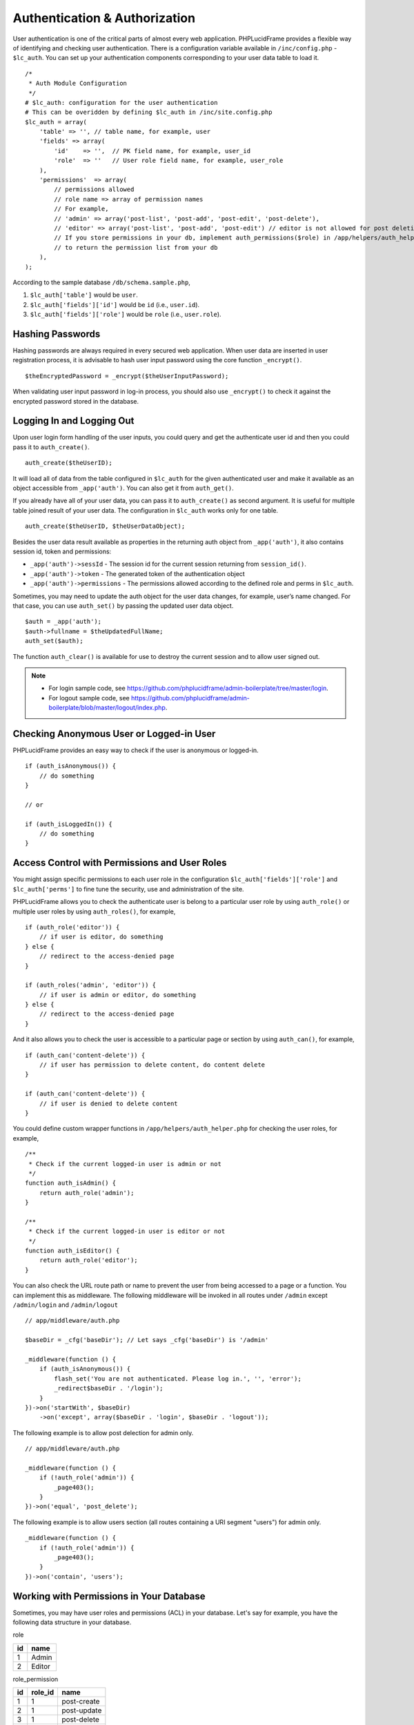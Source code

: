 Authentication & Authorization
==============================

User authentication is one of the critical parts of almost every web application. PHPLucidFrame provides a flexible way of identifying and checking user authentication. There is a configuration variable available in ``/inc/config.php`` - ``$lc_auth``. You can set up your authentication components corresponding to your user data table to load it. ::

    /*
     * Auth Module Configuration
     */
    # $lc_auth: configuration for the user authentication
    # This can be overidden by defining $lc_auth in /inc/site.config.php
    $lc_auth = array(
        'table' => '', // table name, for example, user
        'fields' => array(
            'id'    => '',  // PK field name, for example, user_id
            'role'  => ''   // User role field name, for example, user_role
        ),
        'permissions'  => array(
            // permissions allowed
            // role name => array of permission names
            // For example,
            // 'admin' => array('post-list', 'post-add', 'post-edit', 'post-delete'),
            // 'editor' => array('post-list', 'post-add', 'post-edit') // editor is not allowed for post deletion
            // If you store permissions in your db, implement auth_permissions($role) in /app/helpers/auth_helper.php
            // to return the permission list from your db
        ),
    );

According to the sample database ``/db/schema.sample.php``,

1. ``$lc_auth['table']`` would be ``user``.
2. ``$lc_auth['fields']['id']`` would be ``id`` (i.e., ``user.id``).
3. ``$lc_auth['fields']['role']`` would be ``role`` (i.e., ``user.role``).

Hashing Passwords
-----------------

Hashing passwords are always required in every secured web application. When user data are inserted in user registration process, it is advisable to hash user input password using the core function ``_encrypt()``. ::

    $theEncryptedPassword = _encrypt($theUserInputPassword);

When validating user input password in log-in process, you should also use ``_encrypt()`` to check it against the encrypted password stored in the database.

Logging In and Logging Out
--------------------------

Upon user login form handling of the user inputs, you could query and get the authenticate user id and then you could pass it to ``auth_create()``. ::

    auth_create($theUserID);

It will load all of data from the table configured in ``$lc_auth`` for the given authenticated user and make it available as an object accessible from ``_app('auth')``. You can also get it from ``auth_get()``.

If you already have all of your user data, you can pass it to ``auth_create()`` as second argument. It is useful for multiple table joined result of your user data. The configuration in ``$lc_auth`` works only for one table. ::

    auth_create($theUserID, $theUserDataObject);

Besides the user data result available as properties in the returning auth object from ``_app('auth')``, it also contains session id, token and permissions:

- ``_app('auth')->sessId`` - The session id for the current session returning from ``session_id()``.
- ``_app('auth')->token`` - The generated token of the authentication object
- ``_app('auth')->permissions`` - The permissions allowed according to the defined role and perms in ``$lc_auth``.

Sometimes, you may need to update the auth object for the user data changes, for example, user’s name changed. For that case, you can use ``auth_set()`` by passing the updated user data object. ::

    $auth = _app('auth');
    $auth->fullname = $theUpdatedFullName;
    auth_set($auth);

The function ``auth_clear()`` is available for use to destroy the current session and to allow user signed out.

.. note::
    - For login sample code, see `https://github.com/phplucidframe/admin-boilerplate/tree/master/login <https://github.com/phplucidframe/admin-boilerplate/tree/master/login>`_.
    - For logout sample code, see `https://github.com/phplucidframe/admin-boilerplate/blob/master/logout/index.php <https://github.com/phplucidframe/admin-boilerplate/blob/master/logout/index.php>`_.

Checking Anonymous User or Logged-in User
-----------------------------------------

PHPLucidFrame provides an easy way to check if the user is anonymous or logged-in. ::

    if (auth_isAnonymous()) {
        // do something
    }

    // or

    if (auth_isLoggedIn()) {
        // do something
    }

Access Control with Permissions and User Roles
----------------------------------------------

You might assign specific permissions to each user role in the configuration ``$lc_auth['fields']['role']`` and ``$lc_auth['perms']`` to fine tune the security, use and administration of the site.

PHPLucidFrame allows you to check the authenticate user is belong to a particular user role by using ``auth_role()`` or multiple user roles by using ``auth_roles()``, for example, ::

    if (auth_role('editor')) {
        // if user is editor, do something
    } else {
        // redirect to the access-denied page
    }

    if (auth_roles('admin', 'editor')) {
        // if user is admin or editor, do something
    } else {
        // redirect to the access-denied page
    }

And it also allows you to check the user is accessible to a particular page or section by using ``auth_can()``, for example, ::

    if (auth_can('content-delete')) {
        // if user has permission to delete content, do content delete
    }

    if (auth_can('content-delete')) {
        // if user is denied to delete content
    }

You could define custom wrapper functions in ``/app/helpers/auth_helper.php`` for checking the user roles, for example, ::

    /**
     * Check if the current logged-in user is admin or not
     */
    function auth_isAdmin() {
        return auth_role('admin');
    }

    /**
     * Check if the current logged-in user is editor or not
     */
    function auth_isEditor() {
        return auth_role('editor');
    }

You can also check the URL route path or name to prevent the user from being accessed to a page or a function. You can implement this as middleware. The following middleware will be invoked in all routes under ``/admin`` except ``/admin/login`` and ``/admin/logout`` ::

    // app/middleware/auth.php

    $baseDir = _cfg('baseDir'); // Let says _cfg('baseDir') is '/admin'

    _middleware(function () {
        if (auth_isAnonymous()) {
            flash_set('You are not authenticated. Please log in.', '', 'error');
            _redirect$baseDir . '/login');
        }
    })->on('startWith', $baseDir)
        ->on('except', array($baseDir . 'login', $baseDir . 'logout'));

The following example is to allow post delection for admin only. ::

    // app/middleware/auth.php

    _middleware(function () {
        if (!auth_role('admin')) {
            _page403();
        }
    })->on('equal', 'post_delete');

The following example is to allow users section (all routes containing a URI segment "users") for admin only. ::

    _middleware(function () {
        if (!auth_role('admin')) {
            _page403();
        }
    })->on('contain', 'users');

Working with Permissions in Your Database
-----------------------------------------

Sometimes, you may have user roles and permissions (ACL) in your database. Let's say for example, you have the following data structure in your database.

role

+-----+--------+
| id  | name   |
+=====+========+
| 1   | Admin  |
+-----+--------+
| 2   | Editor |
+-----+--------+

role_permission

+-----+---------+-------------+
| id  | role_id | name        |
+=====+=========+=============+
| 1   | 1       | post-create |
+-----+---------+-------------+
| 2   | 1       | post-update |
+-----+---------+-------------+
| 3   | 1       | post-delete |
+-----+---------+-------------+
| 4   | 2       | post-create |
+-----+---------+-------------+
| 5   | 2       | post-update |
+-----+---------+-------------+

user

+-----+---------+----------+
| id  | role_id | username |
+=====+=========+==========+
| 1   | 1       | admin    |
+-----+---------+----------+
| 2   | 2       | dummy    |
+-----+---------+----------+

You would need to add this function in ``/app/helpers/auth_helper.php`` to override ``auth_permissions()`` in ``/lib/helpers/auth_helper.php``. The function should return the list of permissions by the given role id. ::

    /**
    * Get the permissions of a particular role
    * @param string|int $role The user role name or id
    * @return array|null Array of permissions of the role
    */
    function auth_permissions($role)
    {
        $result = db_select('role_permission')
            ->where()->condition('role_id', $role)
            ->getResult();

        return array_column($result, 'name');
    }

Then, set ``role_id`` to ``$lc_auth['fields']['role']`` in ``/inc/config.php``. ::

    # $lc_auth: configuration for the user authentication
    # This can be overidden by defining $lc_auth in /inc/site.config.php
    $lc_auth = array(
        'table' => '', // table name, for example, user
        'fields' => array(
            'id'    => 'id',  // PK field name, for example, user_id
            'role'  => 'role_id'   // User role field name, for example, user_role
        ),
        'permissions'  => array(
            // permissions allowed
            // role name => array of permission names
            // For example,
            // 'admin' => array('post-list', 'post-add', 'post-edit', 'post-delete'),
            // 'editor' => array('post-list', 'post-add', 'post-edit') // editor is not allowed for post deletion
            // If you store permissions in your db, implement auth_permissions($role) in /app/helpers/auth_helper.php
            // to return the permission list from your db
        ),
    );

Since you use the ``role_id`` field for ``$lc_auth['fields']['role']``, you will have to use role id when calling ``auth_role()`` or ``auth_roles()`` ::

    if (auth_role(2)) {
        // if user is editor, do something
    } else {
        // redirect to the access-denied page
    }

    if (auth_roles(1, 2)) {
        // if user is admin or editor, do something
    } else {
        // redirect to the access-denied page
    }